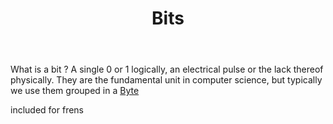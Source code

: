 :PROPERTIES:
:ID:       1BBFCBC1-54B3-4A17-BE14-623BE19E9306
:END:
#+TITLE: Bits

What is a bit ? A single 0 or 1 logically, an electrical pulse or the lack
thereof physically. They are the fundamental unit in computer science, but
typically we use them grouped in a [[id:24CB20CA-749D-48A9-882B-5888B7EAB123][Byte]]

included for frens [[./assets/org-roam-logo.png]]
